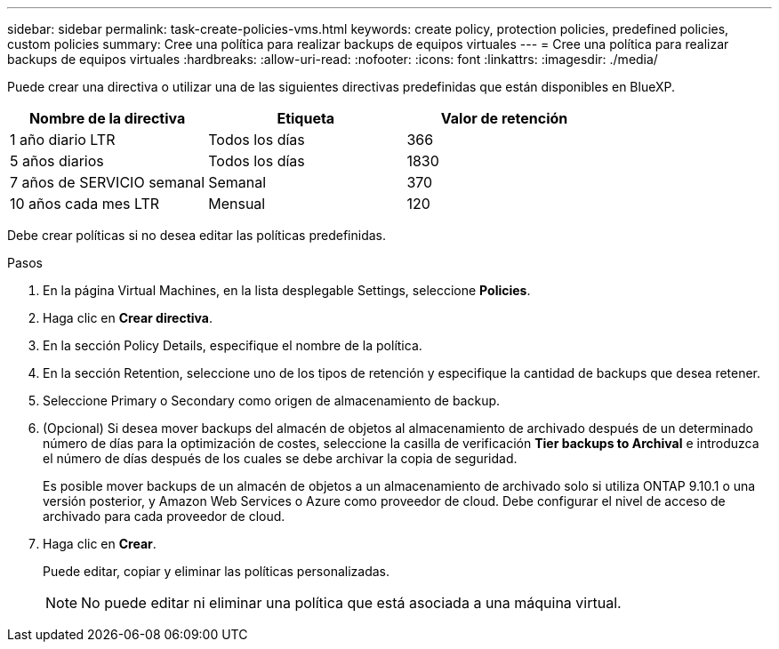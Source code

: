 ---
sidebar: sidebar 
permalink: task-create-policies-vms.html 
keywords: create policy, protection policies, predefined policies, custom policies 
summary: Cree una política para realizar backups de equipos virtuales 
---
= Cree una política para realizar backups de equipos virtuales
:hardbreaks:
:allow-uri-read: 
:nofooter: 
:icons: font
:linkattrs: 
:imagesdir: ./media/


[role="lead"]
Puede crear una directiva o utilizar una de las siguientes directivas predefinidas que están disponibles en BlueXP.

|===
| Nombre de la directiva | Etiqueta | Valor de retención 


 a| 
1 año diario LTR
 a| 
Todos los días
 a| 
366



 a| 
5 años diarios
 a| 
Todos los días
 a| 
1830



 a| 
7 años de SERVICIO semanal
 a| 
Semanal
 a| 
370



 a| 
10 años cada mes LTR
 a| 
Mensual
 a| 
120

|===
Debe crear políticas si no desea editar las políticas predefinidas.

.Pasos
. En la página Virtual Machines, en la lista desplegable Settings, seleccione *Policies*.
. Haga clic en *Crear directiva*.
. En la sección Policy Details, especifique el nombre de la política.
. En la sección Retention, seleccione uno de los tipos de retención y especifique la cantidad de backups que desea retener.
. Seleccione Primary o Secondary como origen de almacenamiento de backup.
. (Opcional) Si desea mover backups del almacén de objetos al almacenamiento de archivado después de un determinado número de días para la optimización de costes, seleccione la casilla de verificación *Tier backups to Archival* e introduzca el número de días después de los cuales se debe archivar la copia de seguridad.
+
Es posible mover backups de un almacén de objetos a un almacenamiento de archivado solo si utiliza ONTAP 9.10.1 o una versión posterior, y Amazon Web Services o Azure como proveedor de cloud. Debe configurar el nivel de acceso de archivado para cada proveedor de cloud.

. Haga clic en *Crear*.
+
Puede editar, copiar y eliminar las políticas personalizadas.

+

NOTE: No puede editar ni eliminar una política que está asociada a una máquina virtual.


